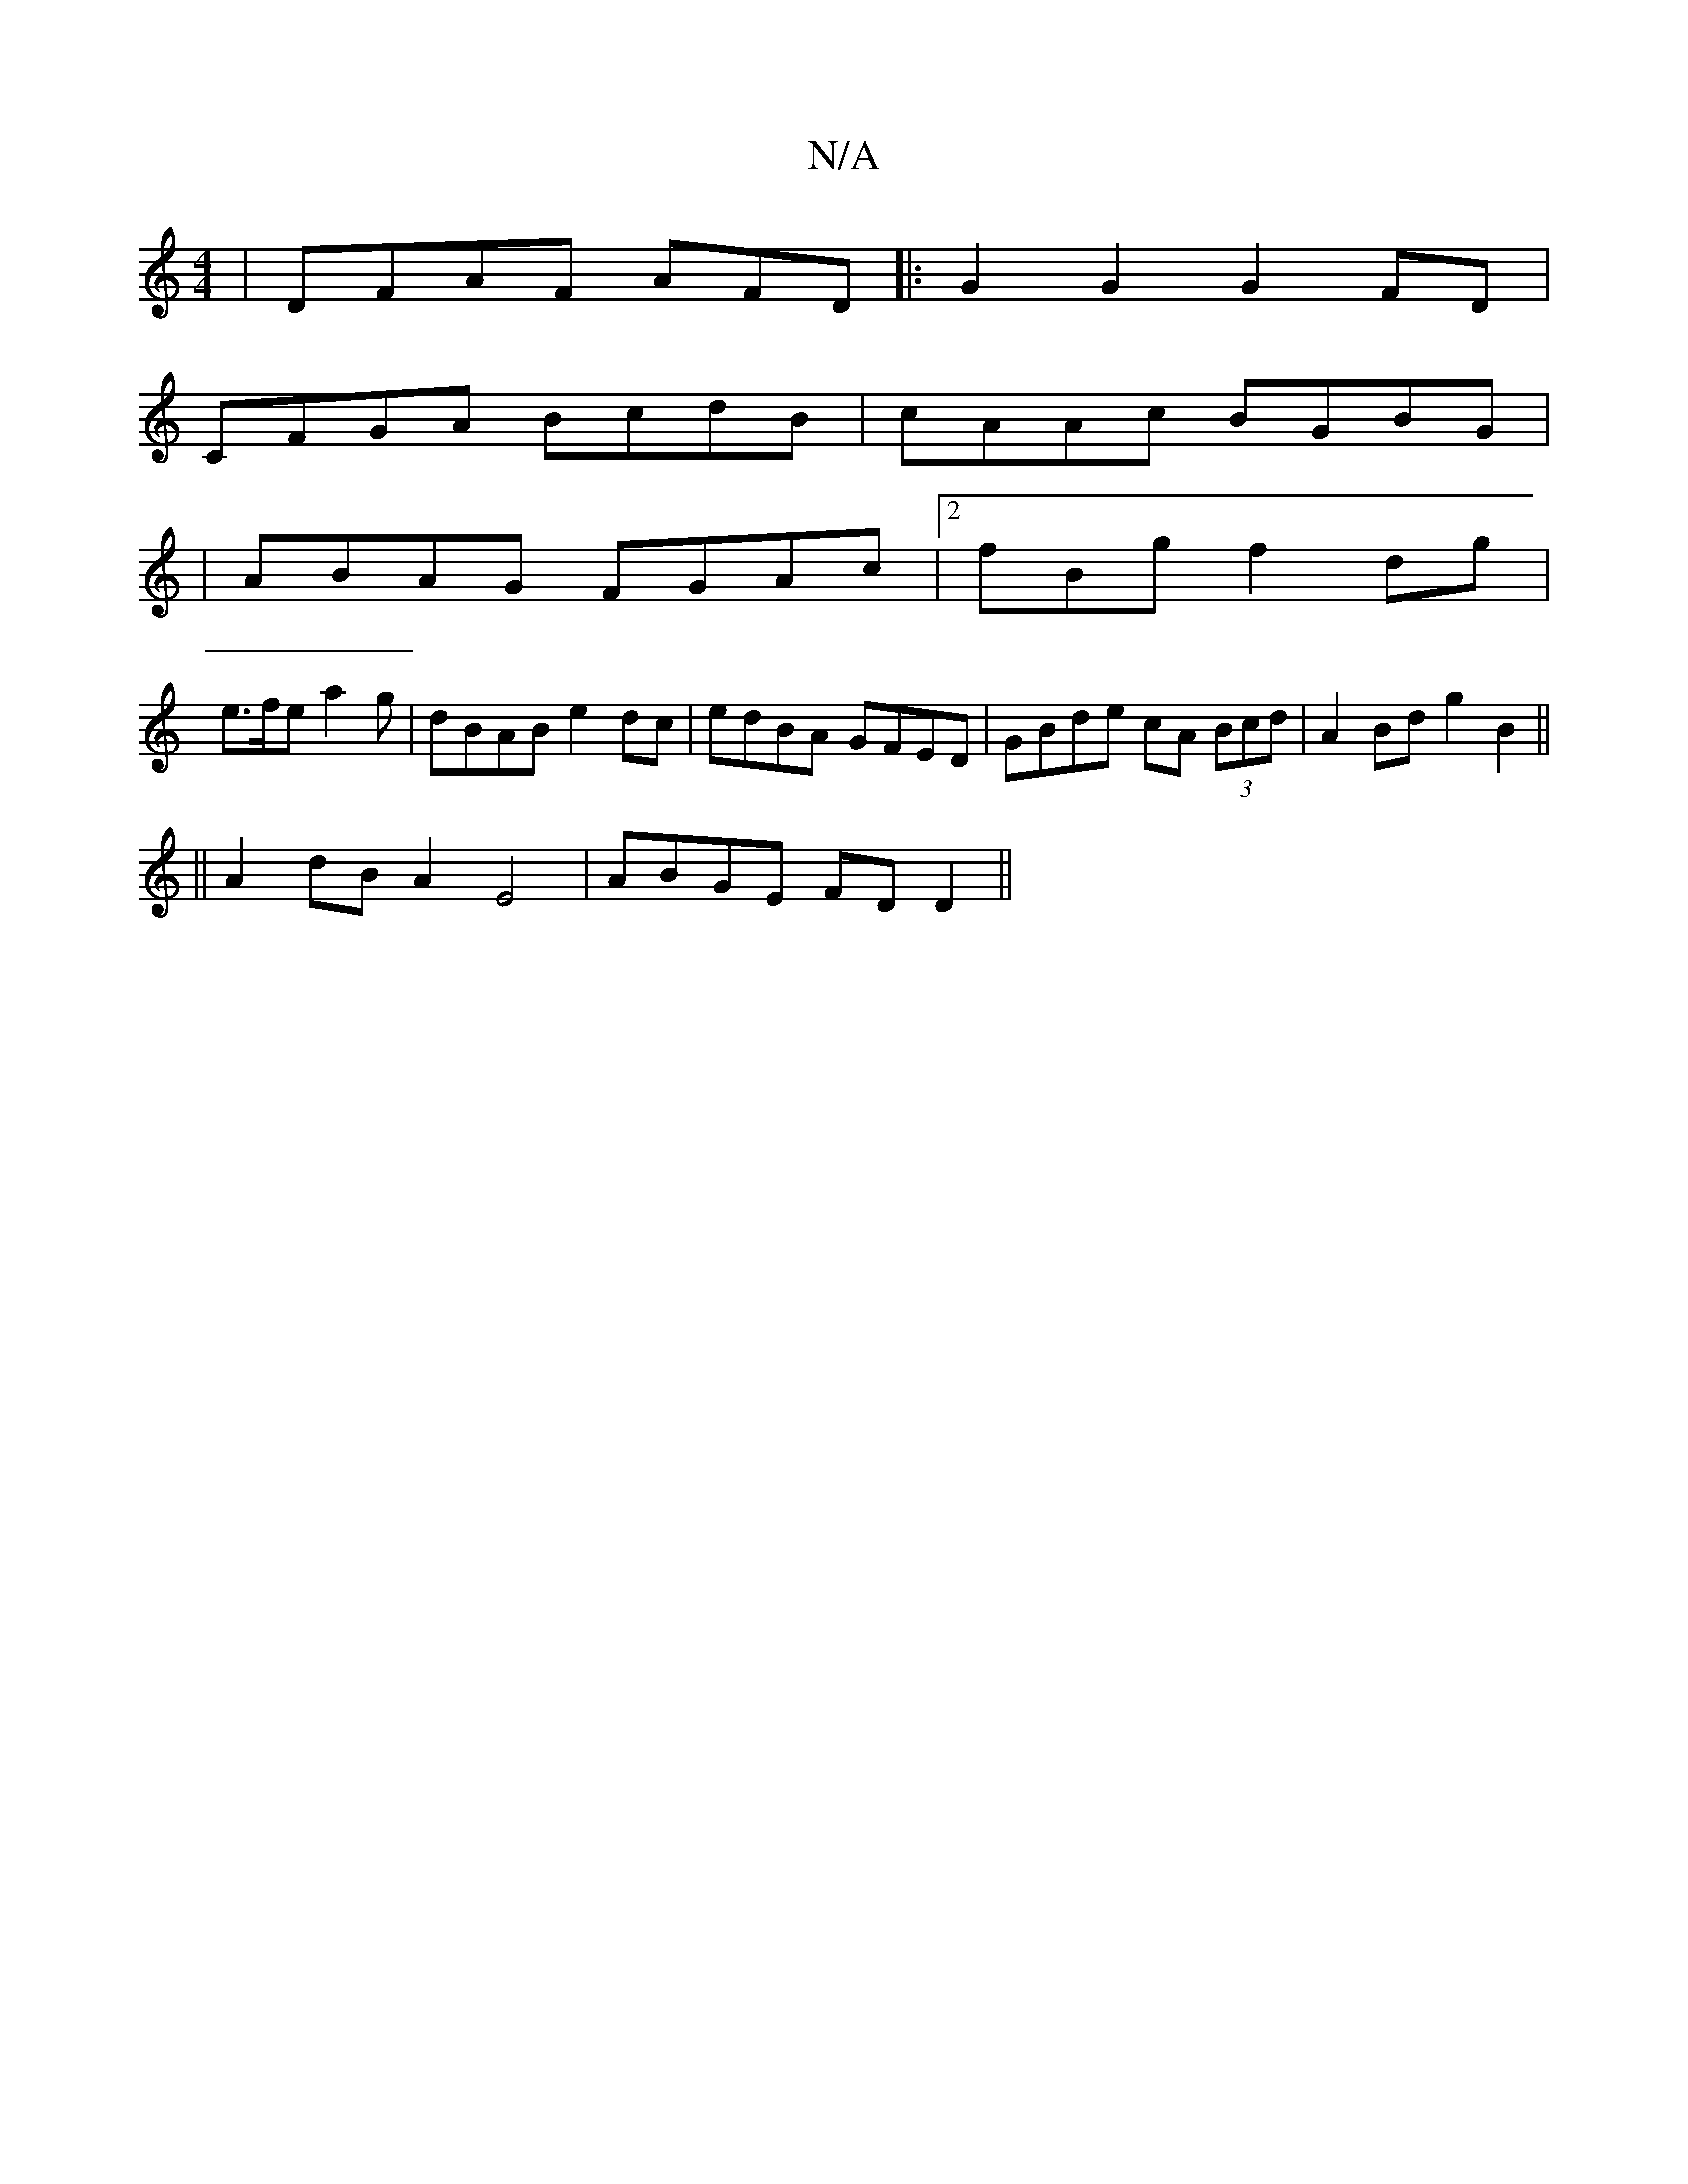 X:1
T:N/A
M:4/4
R:N/A
K:Cmajor
|DFAF AFD|: G2G2 G2 FD|
CFGA BcdB|cAAc BGBG|
|ABAG FGAc|2fBg f2 dg |
 e>fe a2 g | dBAB e2 dc|edBA- GFED|GBde cA (3Bcd|A2Bd g2B2||
 || A2 dB A2 E4|ABGE FD D2||

G|~g3 ga | ^gcA2 A2FG|Bcdef2ed|g>g c2 BD